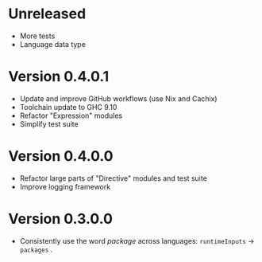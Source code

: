 * Unreleased
- More tests
- Language data type

* Version 0.4.0.1
- Update and improve GitHub workflows (use Nix and Cachix)
- Toolchain update to GHC 9.10
- Refactor "Expression" modules
- Simplify test suite

* Version 0.4.0.0
- Refactor large parts of "Directive" modules and test suite
- Improve logging framework

* Version 0.3.0.0
- Consistently use the word /package/ across languages: =runtimeInputs= -> =packages= .
